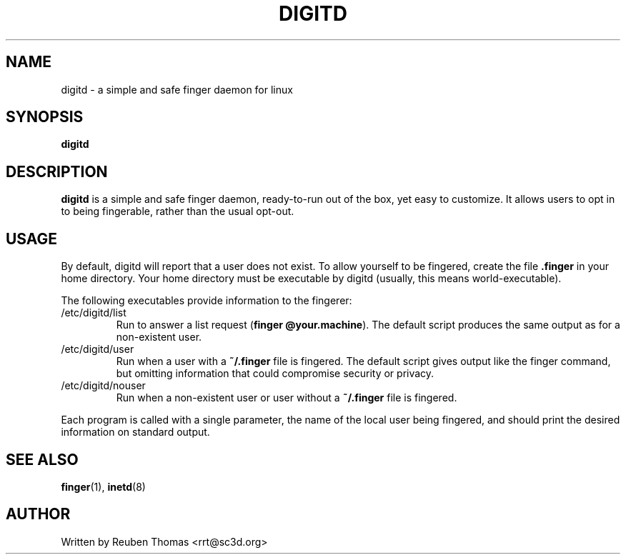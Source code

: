 .TH DIGITD 8 
.SH NAME
digitd \- a simple and safe finger daemon for linux
.SH SYNOPSIS
.B digitd
.SH "DESCRIPTION"
.PP
.B digitd
is a simple and safe finger daemon, ready-to-run out of the box, yet
easy to customize. It allows users to opt in to being fingerable,
rather than the usual opt-out.
.SH USAGE
.PP
By default, digitd will report that a user does not exist. To allow
yourself to be fingered, create the file \fB.finger\fR in your home
directory. Your home directory must be executable by digitd (usually,
this means world-executable).
.PP
The following executables provide information to the fingerer:
.TP
/etc/digitd/list
Run to answer a list request (\fBfinger @your.machine\fR). The default
script produces the same output as for a non-existent user.
.TP
/etc/digitd/user
Run when a user with a \fB~/.finger\fR file is fingered. The default script
gives output like the finger command, but omitting information that
could compromise security or privacy.
.TP
/etc/digitd/nouser
Run when a non-existent user or user without a \fB~/.finger\fR file is fingered.
.PP
Each program is called with a single parameter, the name of the local
user being fingered, and should print the desired information on
standard output.
.SH "SEE ALSO"
.BR finger (1),
.BR inetd (8)
.SH AUTHOR
Written by Reuben Thomas <rrt@sc3d.org>
